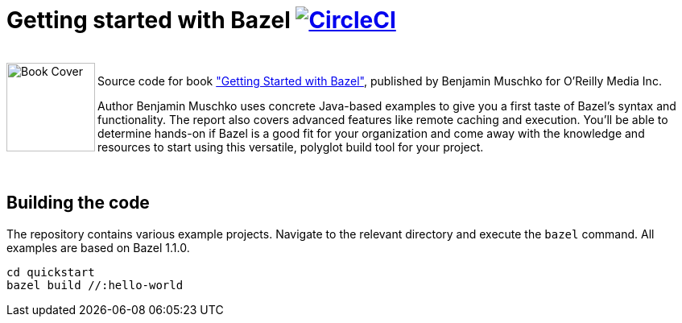 = Getting started with Bazel image:https://circleci.com/gh/bmuschko/getting-started-bazel.svg?style=svg["CircleCI", link="https://circleci.com/gh/bmuschko/getting-started-bazel"]

++++
<br>
<img align="left" role="left" src="https://learning.oreilly.com/library/cover/9781492077107/" width="110" alt="Book Cover" />
++++
Source code for book https://get.oreilly.com/ind_getting-started-with-bazel.html["Getting Started with Bazel"], published by Benjamin Muschko for O'Reilly Media Inc.

Author Benjamin Muschko uses concrete Java-based examples to give you a first taste of Bazel’s syntax and functionality. The report also covers advanced features like remote caching and execution. You’ll be able to determine hands-on if Bazel is a good fit for your organization and come away with the knowledge and resources to start using this versatile, polyglot build tool for your project.

++++
<br>
++++

== Building the code

The repository contains various example projects. Navigate to the relevant directory and execute the `bazel` command. All examples are based on Bazel 1.1.0.


```
cd quickstart
bazel build //:hello-world
```
